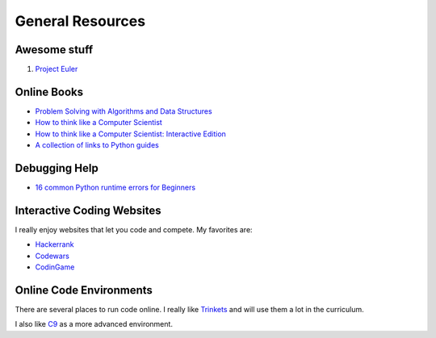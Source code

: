 General Resources
=================


Awesome stuff
^^^^^^^^^^^^^

1. `Project Euler <https://projecteuler.net/archives>`_

Online Books
^^^^^^^^^^^^
- `Problem Solving with Algorithms and Data Structures <http://interactivepython.org/runestone/static/pythonds/index.html>`_
- `How to think like a Computer Scientist <http://www.openbookproject.net/thinkcs/python/english3e/index.html>`_
- `How to think like a Computer Scientist: Interactive Edition <http://interactivepython.org/runestone/static/thinkcspy/toc.html>`_
- `A collection of links to Python guides <https://wiki.python.org/moin/BeginnersGuide/Programmers>`_

Debugging Help
^^^^^^^^^^^^^^
- `16 common Python runtime errors for Beginners <http://inventwithpython.com/blog/2012/07/09/16-common-python-runtime-errors/>`_


Interactive Coding Websites
^^^^^^^^^^^^^^^^^^^^^^^^^^^

I really enjoy websites that let you code and compete. My favorites are:

- `Hackerrank <https://www.hackerrank.com/>`_
- `Codewars <http://www.codewars.com/>`_
- `CodinGame <https://www.codingame.com/start>`_


Online Code Environments
^^^^^^^^^^^^^^^^^^^^^^^^

There are several places to run code online.
I really like `Trinkets <https://trinket.io/>`_ and will use them a lot in the curriculum.

I also like `C9 <c9.io>`_ as a more advanced environment.
